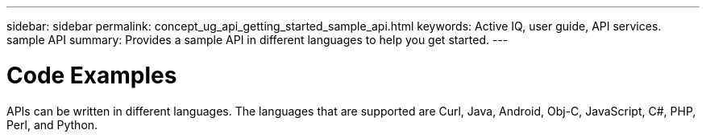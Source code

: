 ---
sidebar: sidebar
permalink: concept_ug_api_getting_started_sample_api.html
keywords: Active IQ, user guide, API services. sample API
summary: Provides a sample API in different languages to help you get started.
---

= Code Examples
:hardbreaks:
:nofooter:
:icons: font
:linkattrs:
:imagesdir: ./media/UserGuide

APIs can be written in different languages. The languages that are supported are Curl, Java, Android, Obj-C, JavaScript, C#, PHP, Perl, and Python.
